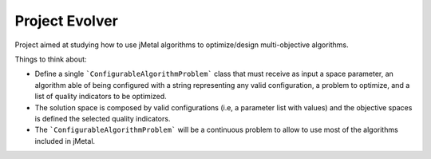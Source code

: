 Project Evolver 
===============

Project aimed at studying how to use jMetal algorithms to optimize/design multi-objective algorithms.

Things to think about:

- Define a single ```ConfigurableAlgorithmProblem``` class that must receive as input a space parameter, an algorithm able of being configured with a string representing any valid configuration, a problem to optimize, and a list of quality indicators to be optimized. 
- The solution space is composed by valid configurations (i.e, a parameter list with values) and the objective spaces is defined the selected quality indicators.
- The ```ConfigurableAlgorithmProblem``` will be a continuous problem to allow to use most of the algorithms included in jMetal. 
  